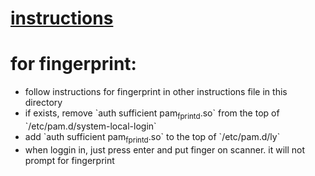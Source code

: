 * [[https://github.com/fairyglade/ly][instructions]]
* for fingerprint:
- follow instructions for fingerprint in other instructions file in this directory
- if exists, remove `auth sufficient pam_fprintd.so` from the top of `/etc/pam.d/system-local-login`
- add `auth sufficient pam_fprintd.so` to the top of `/etc/pam.d/ly`
- when loggin in, just press enter and put finger on scanner. it will not prompt for fingerprint
